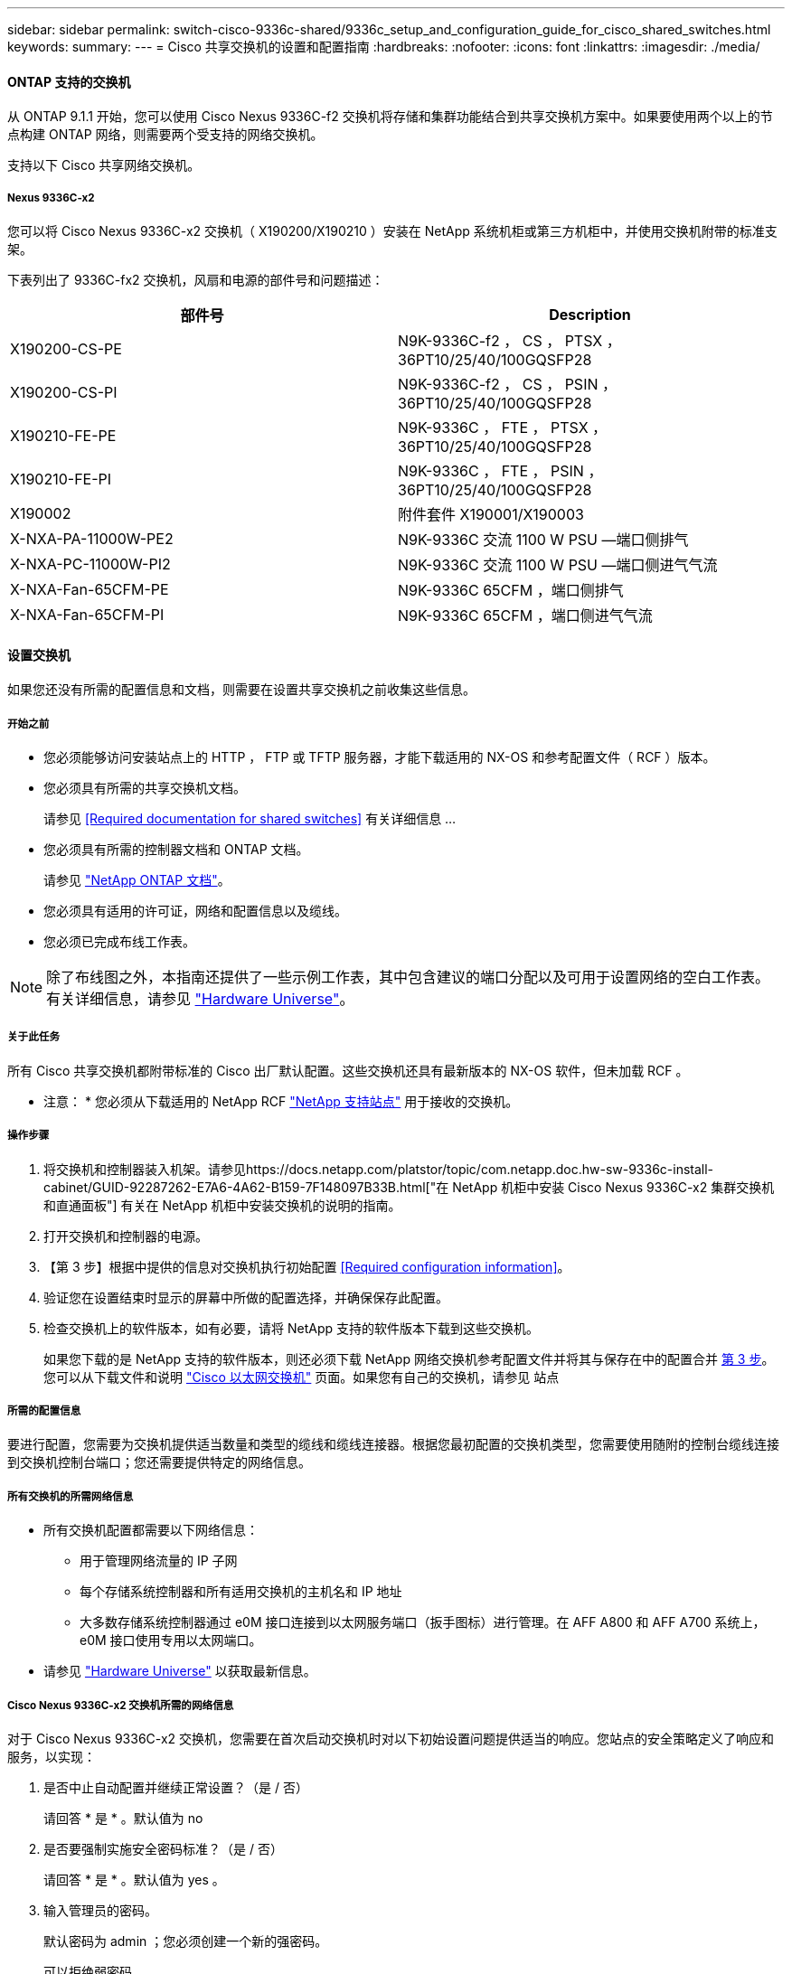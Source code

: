 ---
sidebar: sidebar 
permalink: switch-cisco-9336c-shared/9336c_setup_and_configuration_guide_for_cisco_shared_switches.html 
keywords:  
summary:  
---
= Cisco 共享交换机的设置和配置指南
:hardbreaks:
:nofooter: 
:icons: font
:linkattrs: 
:imagesdir: ./media/




==== ONTAP 支持的交换机

从 ONTAP 9.1.1 开始，您可以使用 Cisco Nexus 9336C-f2 交换机将存储和集群功能结合到共享交换机方案中。如果要使用两个以上的节点构建 ONTAP 网络，则需要两个受支持的网络交换机。

支持以下 Cisco 共享网络交换机。



===== Nexus 9336C-x2

您可以将 Cisco Nexus 9336C-x2 交换机（ X190200/X190210 ）安装在 NetApp 系统机柜或第三方机柜中，并使用交换机附带的标准支架。

下表列出了 9336C-fx2 交换机，风扇和电源的部件号和问题描述：

|===
| 部件号 | Description 


| X190200-CS-PE | N9K-9336C-f2 ， CS ， PTSX ， 36PT10/25/40/100GQSFP28 


| X190200-CS-PI | N9K-9336C-f2 ， CS ， PSIN ， 36PT10/25/40/100GQSFP28 


| X190210-FE-PE | N9K-9336C ， FTE ， PTSX ， 36PT10/25/40/100GQSFP28 


| X190210-FE-PI | N9K-9336C ， FTE ， PSIN ， 36PT10/25/40/100GQSFP28 


| X190002 | 附件套件 X190001/X190003 


| X-NXA-PA-11000W-PE2 | N9K-9336C 交流 1100 W PSU —端口侧排气 


| X-NXA-PC-11000W-PI2 | N9K-9336C 交流 1100 W PSU —端口侧进气气流 


| X-NXA-Fan-65CFM-PE | N9K-9336C 65CFM ，端口侧排气 


| X-NXA-Fan-65CFM-PI | N9K-9336C 65CFM ，端口侧进气气流 
|===


==== 设置交换机

如果您还没有所需的配置信息和文档，则需要在设置共享交换机之前收集这些信息。



===== 开始之前

* 您必须能够访问安装站点上的 HTTP ， FTP 或 TFTP 服务器，才能下载适用的 NX-OS 和参考配置文件（ RCF ）版本。
* 您必须具有所需的共享交换机文档。
+
请参见 <<Required documentation for shared switches>> 有关详细信息 ...

* 您必须具有所需的控制器文档和 ONTAP 文档。
+
请参见 https://docs.netapp.com/us-en/ontap/index.html["NetApp ONTAP 文档"]。

* 您必须具有适用的许可证，网络和配置信息以及缆线。
* 您必须已完成布线工作表。



NOTE: 除了布线图之外，本指南还提供了一些示例工作表，其中包含建议的端口分配以及可用于设置网络的空白工作表。有关详细信息，请参见 https://hwu.netapp.com["Hardware Universe"]。



===== 关于此任务

所有 Cisco 共享交换机都附带标准的 Cisco 出厂默认配置。这些交换机还具有最新版本的 NX-OS 软件，但未加载 RCF 。

* 注意： * 您必须从下载适用的 NetApp RCF https://mysupport.netapp.com["NetApp 支持站点"] 用于接收的交换机。



===== 操作步骤

. 将交换机和控制器装入机架。请参见https://docs.netapp.com/platstor/topic/com.netapp.doc.hw-sw-9336c-install-cabinet/GUID-92287262-E7A6-4A62-B159-7F148097B33B.html["在 NetApp 机柜中安装 Cisco Nexus 9336C-x2 集群交换机和直通面板"] 有关在 NetApp 机柜中安装交换机的说明的指南。
. 打开交换机和控制器的电源。
. 【第 3 步】根据中提供的信息对交换机执行初始配置 <<Required configuration information>>。
. 验证您在设置结束时显示的屏幕中所做的配置选择，并确保保存此配置。
. 检查交换机上的软件版本，如有必要，请将 NetApp 支持的软件版本下载到这些交换机。
+
如果您下载的是 NetApp 支持的软件版本，则还必须下载 NetApp 网络交换机参考配置文件并将其与保存在中的配置合并 <<step3,第 3 步>>。您可以从下载文件和说明 https://mysupport.netapp.com/site/info/cisco-ethernet-switch["Cisco 以太网交换机"] 页面。如果您有自己的交换机，请参见 站点





===== 所需的配置信息

要进行配置，您需要为交换机提供适当数量和类型的缆线和缆线连接器。根据您最初配置的交换机类型，您需要使用随附的控制台缆线连接到交换机控制台端口；您还需要提供特定的网络信息。



===== 所有交换机的所需网络信息

* 所有交换机配置都需要以下网络信息：
+
** 用于管理网络流量的 IP 子网
** 每个存储系统控制器和所有适用交换机的主机名和 IP 地址
** 大多数存储系统控制器通过 e0M 接口连接到以太网服务端口（扳手图标）进行管理。在 AFF A800 和 AFF A700 系统上， e0M 接口使用专用以太网端口。


* 请参见 https://hwu.netapp.com["Hardware Universe"] 以获取最新信息。




===== Cisco Nexus 9336C-x2 交换机所需的网络信息

对于 Cisco Nexus 9336C-x2 交换机，您需要在首次启动交换机时对以下初始设置问题提供适当的响应。您站点的安全策略定义了响应和服务，以实现：

. 是否中止自动配置并继续正常设置？（是 / 否）
+
请回答 * 是 * 。默认值为 no

. 是否要强制实施安全密码标准？（是 / 否）
+
请回答 * 是 * 。默认值为 yes 。

. 输入管理员的密码。
+
默认密码为 admin ；您必须创建一个新的强密码。

+
可以拒绝弱密码。

. 是否要进入基本配置对话框？（是 / 否）
+
在交换机的初始配置时，使用 * 是 * 进行响应。

. 是否创建其他登录帐户？（是 / 否）
+
您的问题解答取决于站点的策略，取决于备用管理员。默认值为 no

. 是否配置只读 SNMP 社区字符串？（是 / 否）
+
请使用 * 否 * 回答。默认值为 no

. 是否配置读写 SNMP 社区字符串？（是 / 否）
+
请使用 * 否 * 回答。默认值为 no

. 输入交换机名称。
+
交换机名称限制为 63 个字母数字字符。

. 是否继续进行带外（ mgmt0 ）管理配置？（是 / 否）
+
在该提示符处，使用 * 是 * （默认值）进行响应。在 mgmt0 IPv4 address ：提示符处，输入 IP 地址： ip_address

. 是否配置 default-gateway ？（是 / 否）
+
请回答 * 是 * 。在 default-gateway ：提示符的 IPv4 地址处，输入 default_gateway 。

. 是否配置高级 IP 选项？（是 / 否）
+
请使用 * 否 * 回答。默认值为 no

. 是否启用 telnet 服务？（是 / 否）
+
请使用 * 否 * 回答。默认值为 no

. 是否启用 SSH 服务？（是 / 否）
+
请回答 * 是 * 。默认值为 yes 。




NOTE: 使用集群交换机运行状况监控器（ CSHM ）收集日志功能时，建议使用 SSH 。为了增强安全性，还建议使用 SSHv2 。

. 【第 14 步】输入要生成的 SSH 密钥类型（ DSA/RSA/RSA/rsa1 ）。默认值为 RSA 。
. 输入密钥位数（ 1024-2048 ）。
. 是否配置 NTP 服务器？（是 / 否）
+
请使用 * 否 * 回答。默认值为 no

. 配置默认接口层（ L3/L2 ）：
+
请使用 * 二级 * 进行响应。默认值为 L2 。

. 配置默认交换机端口接口状态（ shut/noshut ）：
+
请使用 * noshut * 进行响应。默认值为 noshut 。

. 配置 CoPP 系统配置文件（严格 / 中等 / 宽松 / 密集）：
+
请使用 * 严格 * 回答。默认值为 strict 。

. 是否要编辑此配置？（是 / 否）
+
此时应显示新配置。查看并对您刚刚输入的配置进行任何必要的更改。如果您对配置满意，请在提示符处回答 no 。如果要编辑配置设置，请使用 * 是 * 进行响应。

. 是否使用此配置并保存？（是 / 否）
+
输入 * 是 * 以保存配置。此操作将自动更新 kickstart 和系统映像。




NOTE: 如果您在此阶段未保存配置，则下次重新启动交换机时，所有更改都不会生效。

有关交换机初始配置的详细信息，请参见以下指南： https://www.cisco.com/c/en/us/td/docs/dcn/hw/nx-os/nexus9000/9336c-fx2-e/cisco-nexus-9336c-fx2-e-nx-os-mode-switch-hardware-installation-guide.html["《 Cisco Nexus 9336C-x2 安装和升级指南》"]。



===== 共享交换机所需的文档

要设置 ONTAP 网络，您需要特定的交换机和控制器文档。

要设置 Cisco Nexus 9336C-x2 共享交换机，请参见 https://www.cisco.com/c/en/us/support/switches/nexus-9000-series-switches/series.html["Cisco Nexus 9000 系列交换机支持"] 页面。

|===
| 文档标题 | Description 


| link:https://www.cisco.com/c/en/us/td/docs/dcn/hw/nx-os/nexus9000/9336c-fx2-e/cisco-nexus-9336c-fx2-e-nx-os-mode-switch-hardware-installation-guide.html["Nexus 9000 系列硬件安装指南"] | 提供有关站点要求，交换机硬件详细信息和安装选项的详细信息。 


| link:https://www.cisco.com/c/en/us/support/switches/nexus-9000-series-switches/products-installation-and-configuration-guides-list.html["《 Cisco Nexus 9000 系列交换机软件配置指南》"] （选择适用于交换机上安装的 NX-OS 版本的指南） | 提供为 ONTAP 操作配置交换机之前所需的初始交换机配置信息。 


| link:https://www.cisco.com/c/en/us/support/switches/nexus-9000-series-switches/series.html#InstallandUpgrade["《 Cisco Nexus 9000 系列 NX-OS 软件升级和降级指南》"] （选择适用于交换机上安装的 NX-OS 版本的指南） | 提供有关如何根据需要将交换机降级为 ONTAP 支持的交换机软件的信息。 


| link:https://www.cisco.com/c/en/us/support/switches/nexus-9000-series-switches/products-command-reference-list.html["Cisco Nexus 9000 系列 NX-OS 命令参考主索引"] | 提供 Cisco 提供的各种命令参考的链接。 


| link:https://www.cisco.com/c/en/us/td/docs/switches/datacenter/sw/mib/quickreference/b_Cisco_Nexus_7000_Series_and_9000_Series_NX-OS_MIB_Quick_Reference.html["《 Cisco Nexus 9000 MIB 参考》"] | 介绍 Nexus 9000 交换机的管理信息库（ Management Information Base ， MIB ）文件。 


| link:https://www.cisco.com/c/en/us/support/switches/nexus-9000-series-switches/products-system-message-guides-list.html["Nexus 9000 系列 NX-OS 系统消息参考"] | 介绍 Cisco Nexus 9000 系列交换机的系统消息，信息性消息以及可能有助于诊断链路，内部硬件或系统软件问题的其他消息。 


| link:https://www.cisco.com/c/en/us/support/switches/nexus-9000-series-switches/series.html#ReleaseandCompatibility["《 Cisco Nexus 9000 系列 NX-OS 发行说明》"] （选择交换机上安装的 NX-OS 版本的注释） | 介绍 Cisco Nexus 9000 系列的功能，错误和限制。 


| link:https://www.cisco.com/c/en/us/td/docs/switches/datacenter/mds9000/hw/regulatory/compliance/RCSI.html["Cisco Nexus 9000 系列的合规性和安全信息"] | 提供 Nexus 9000 系列交换机的国际机构合规性，安全性和法定信息。 
|===


==== Cisco Nexus 9336C-x2 布线详细信息

您可以使用以下布线映像完成控制器和交换机之间的布线。

* 交换机连接 *image:9336c_image1.jpg["交换机连接"]

如果要将存储作为直连存储进行布线，而不是使用共享交换机存储端口，请按照直连图进行操作： * 直连 *image:9336c_image2.jpg["直连"]



===== Cisco Nexus 9336C-x2 布线工作表

如果要记录受支持的平台，则必须参考填写好的布线工作表示例，填写空布线工作表。

每对交换机上的端口定义示例如下：image:cabling_worksheet.jpg["布线工作表"]

其中：

* 100 G ISL 连接到交换机 A 端口 35
* 100 G ISL 连接到交换机 A 端口 36
* 100 G ISL 连接到交换机 B 端口 35
* 100 G ISL 连接到交换机 B 端口 36




===== 空布线工作表

您可以使用空白布线工作表记录支持用作集群节点的平台。Hardware Universe 的 " 支持的集群连接 " 表定义了平台使用的集群端口。

image:blank_cabling_worksheet.jpg["空布线工作表"]

其中：

* 100 G ISL 连接到交换机 A 端口 35
* 100 G ISL 连接到交换机 A 端口 36
* 100 G ISL 连接到交换机 B 端口 35
* 100 G ISL 连接到交换机 B 端口 36

